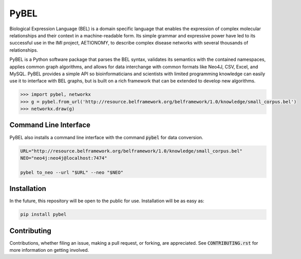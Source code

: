 PyBEL
=====================

Biological Expression Language (BEL) is a domain specific language that enables the expression of complex molecular relationships and their context in a machine-readable form. Its simple grammar and expressive power have led to its successful use in the IMI project, AETIONOMY, to describe complex disease networks with several thousands of relationships.

PyBEL is a Python software package that parses the BEL syntax, validates its semantics with the contained namespaces, applies common graph algorithms, and allows for data interchange with common formats like Neo4J, CSV, Excel, and MySQL.
PyBEL provides a simple API so bioinformaticians and scientists with limited programming knowledge can easily use it to interface with BEL graphs, but is built on a rich framework that can be extended to develop new algorithms.

.. code-block:: python

   >>> import pybel, networkx
   >>> g = pybel.from_url('http://resource.belframework.org/belframework/1.0/knowledge/small_corpus.bel')
   >>> networkx.draw(g)

Command Line Interface
----------------------

PyBEL also installs a command line interface with the command :code:`pybel` for data conversion.

.. code-block:: sh

   URL="http://resource.belframework.org/belframework/1.0/knowledge/small_corpus.bel"
   NEO="neo4j:neo4j@localhost:7474"

   pybel to_neo --url "$URL" --neo "$NEO"


Installation
----------------------

In the future, this repository will be open to the public for use. Installation will be as easy as:

.. code-block:: sh

   pip install pybel
	

Contributing
---------------------

Contributions, whether filing an issue, making a pull request, or forking, are appreciated. See :code:`CONTRIBUTING.rst` for more information on getting involved.
